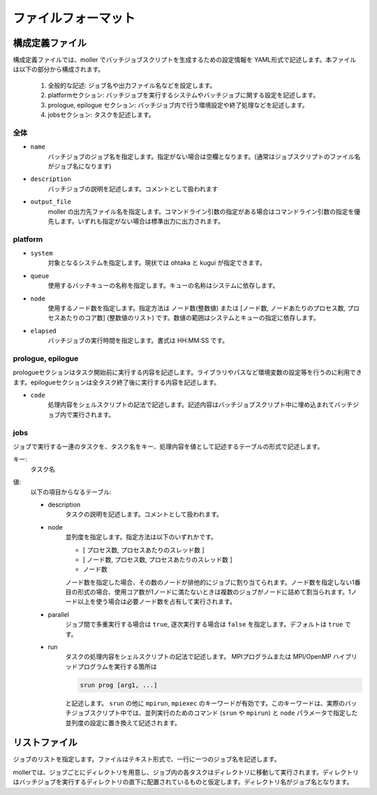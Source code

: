 .. _sec-fileformat:

ファイルフォーマット
================================================================

構成定義ファイル
----------------------------------------------------------------

構成定義ファイルでは、moller でバッチジョブスクリプトを生成するための設定情報を YAML形式で記述します。本ファイルは以下の部分から構成されます。

  1. 全般的な記述: ジョブ名や出力ファイル名などを設定します。

  2. platformセクション: バッチジョブを実行するシステムやバッチジョブに関する設定を記述します。

  3. prologue, epilogue セクション: バッチジョブ内で行う環境設定や終了処理などを記述します。

  4. jobsセクション: タスクを記述します。

全体
^^^^^^^^^^^^^^^^^^^^^^^^^^^^^^^^^^^^^^^^^^^^^^^^^^^^^^^^^^^^^^^^

- ``name``
    バッチジョブのジョブ名を指定します。指定がない場合は空欄となります。(通常はジョブスクリプトのファイル名がジョブ名になります)

- ``description``
    バッチジョブの説明を記述します。コメントとして扱われます

- ``output_file``
    moller の出力先ファイル名を指定します。コマンドライン引数の指定がある場合はコマンドライン引数の指定を優先します。いずれも指定がない場合は標準出力に出力されます。

platform
^^^^^^^^^^^^^^^^^^^^^^^^^^^^^^^^^^^^^^^^^^^^^^^^^^^^^^^^^^^^^^^^
- ``system``
    対象となるシステムを指定します。現状では ohtaka と kugui が指定できます。

- ``queue``
    使用するバッチキューの名称を指定します。キューの名称はシステムに依存します。

- ``node``
    使用するノード数を指定します。指定方法は ノード数(整数値) または [ノード数, ノードあたりのプロセス数, プロセスあたりのコア数] (整数値のリスト) です。数値の範囲はシステムとキューの指定に依存します。

- ``elapsed``
    バッチジョブの実行時間を指定します。書式は HH:MM:SS です。

prologue, epilogue
^^^^^^^^^^^^^^^^^^^^^^^^^^^^^^^^^^^^^^^^^^^^^^^^^^^^^^^^^^^^^^^^
prologueセクションはタスク開始前に実行する内容を記述します。ライブラリやパスなど環境変数の設定等を行うのに利用できます。epilogueセクションは全タスク終了後に実行する内容を記述します。

- ``code``
    処理内容をシェルスクリプトの記法で記述します。記述内容はバッチジョブスクリプト中に埋め込まれてバッチジョブ内で実行されます。

jobs
^^^^^^^^^^^^^^^^^^^^^^^^^^^^^^^^^^^^^^^^^^^^^^^^^^^^^^^^^^^^^^^^
ジョブで実行する一連のタスクを、タスク名をキー、処理内容を値として記述するテーブルの形式で記述します。

キー:
  タスク名

値:
  以下の項目からなるテーブル:

  - description
      タスクの説明を記述します。コメントとして扱われます。

  - node
      並列度を指定します。指定方法は以下のいずれかです。
      
      - [ プロセス数, プロセスあたりのスレッド数 ]
      - [ ノード数, プロセス数, プロセスあたりのスレッド数 ]
      - ノード数

      ノード数を指定した場合、その数のノードが排他的にジョブに割り当てられます。ノード数を指定しない1番目の形式の場合、使用コア数が1ノードに満たないときは複数のジョブがノードに詰めて割当られます。1ノード以上を使う場合は必要ノード数を占有して実行されます。

  - parallel
      ジョブ間で多重実行する場合は ``true``, 逐次実行する場合は ``false`` を指定します。デフォルトは ``true`` です。

  - run
      タスクの処理内容をシェルスクリプトの記法で記述します。
      MPIプログラムまたは MPI/OpenMP ハイブリッドプログラムを実行する箇所は

      .. code-block:: bash
      
          srun prog [arg1, ...]
	  
      と記述します。 ``srun`` の他に ``mpirun``, ``mpiexec`` のキーワードが有効です。このキーワードは、実際のバッチジョブスクリプト中では、並列実行のためのコマンド (``srun`` や ``mpirun``) と ``node`` パラメータで指定した並列度の設定に置き換えて記述されます。

リストファイル
----------------------------------------------------------------

ジョブのリストを指定します。ファイルはテキスト形式で、一行に一つのジョブ名を記述します。

mollerでは、ジョブごとにディレクトリを用意し、ジョブ内の各タスクはディレクトリに移動して実行されます。ディレクトリはバッチジョブを実行するディレクトリの直下に配置されているものと仮定します。ディレクトリ名がジョブ名となります。

